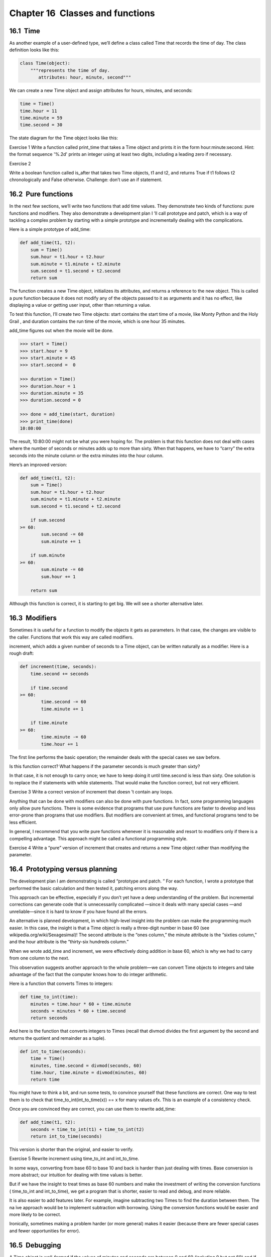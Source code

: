 Chapter 16  Classes and functions
------------------------------------------------




16.1  Time
~~~~~~~~~~~~~~~~~~~~


As another example of a user-defined type, we’ll define a class called
Time that records the time of day. The class definition looks
like this:







.. sourcecode:: python

    class Time(object):
        """represents the time of day.
           attributes: hour, minute, second"""



We can create a new Time object and assign
attributes for hours, minutes, and seconds:



.. sourcecode:: python

    time = Time()
    time.hour = 11
    time.minute = 59
    time.second = 30



The state diagram for the Time object looks like this:











Exercise 1  
Write a function called 
print_time that takes a 
Time object and prints it in the form 
hour:minute:second.
Hint: the format sequence 
'%.2d' prints an integer using
at least two digits, including a leading zero if necessary.



Exercise 2  





Write a boolean function called is_after that
takes two Time objects, 
t1 and t2, and
returns 
True if t1 follows t2 chronologically and
False otherwise. Challenge: don’t use an if statement.



16.2  Pure functions
~~~~~~~~~~~~~~~~~~~~~~~~~~~~~~






In the next few sections, we’ll write two functions that add time
values. They demonstrate two kinds of functions: pure functions and
modifiers. They also demonstrate a development plan I
’ll call prototype and patch, which is a way of tackling a complex problem
by starting with a simple prototype and incrementally dealing with the
complications.



Here is a simple prototype of add_time:



.. sourcecode:: python

    def add_time(t1, t2):
        sum = Time()
        sum.hour = t1.hour + t2.hour
        sum.minute = t1.minute + t2.minute
        sum.second = t1.second + t2.second
        return sum



The function creates a new Time object, initializes its
attributes, and returns a reference to the new object. This is called
a 
pure function because it does not modify any of the objects
passed to it as arguments and it has no effect,
like displaying a value or getting user input, 
other than returning a value.







To test this function, I’ll create two Time objects: start
contains the start time of a movie, like 
Monty Python and the
Holy Grail
, and duration contains the run time of the movie,
which is one hour 35 minutes.







add_time figures out when the movie will be done.



.. sourcecode:: python

    >>> start = Time()
    >>> start.hour = 9
    >>> start.minute = 45
    >>> start.second =  0
    
    >>> duration = Time()
    >>> duration.hour = 1
    >>> duration.minute = 35
    >>> duration.second = 0
    
    >>> done = add_time(start, duration)
    >>> print_time(done)
    10:80:00



The result, 10:80:00 might not be what you were hoping
for. The problem is that this function does not deal with cases where the
number of seconds or minutes adds up to more than sixty. When that
happens, we have to 
“carry” the extra seconds into the minute column
or the extra minutes into the hour column.







Here’s an improved version:



.. sourcecode:: python

    def add_time(t1, t2):
        sum = Time()
        sum.hour = t1.hour + t2.hour
        sum.minute = t1.minute + t2.minute
        sum.second = t1.second + t2.second
    
        if sum.second 
    >= 60:
            sum.second -= 60
            sum.minute += 1
    
        if sum.minute 
    >= 60:
            sum.minute -= 60
            sum.hour += 1
    
        return sum



Although this function is correct, it is starting to get big.
We will see a shorter alternative later.

16.3  Modifiers
~~~~~~~~~~~~~~~~~~~~~~~~~










Sometimes it is useful for a function to modify the objects it gets as
parameters. In that case, the changes are visible to the caller.
Functions that work this way are called modifiers.







increment, which adds a given number of seconds to a Time
object, can be written naturally as a
modifier. Here is a rough draft:



.. sourcecode:: python

    def increment(time, seconds):
        time.second += seconds
    
        if time.second 
    >= 60:
            time.second -= 60
            time.minute += 1
    
        if time.minute 
    >= 60:
            time.minute -= 60
            time.hour += 1



The first line performs the basic operation; the remainder deals
with the special cases we saw before.







Is this function correct? What happens if the parameter seconds
is much greater than sixty? 



In that case, it is not enough to carry
once; we have to keep doing it until 
time.second is less than sixty.
One solution is to replace the 
if statements with while
statements. That would make the function correct, but not
very efficient.



Exercise 3  
Write a correct version of 
increment that
doesn
’t contain any loops.



Anything that can be done with modifiers can also be done with pure
functions. In fact, some programming languages only allow pure
functions. There is some evidence that programs that use pure
functions are faster to develop and less error-prone than programs
that use modifiers. But modifiers are convenient at times,
and functional programs tend to be less efficient.



In general, I recommend that you write pure functions whenever it is
reasonable and resort to modifiers only if there is a compelling
advantage. This approach might be called a 
functional
programming style.







Exercise 4  
Write a 
“pure” version of increment that creates and returns
a new Time object rather than modifying the parameter.

16.4  Prototyping versus planning
~~~~~~~~~~~~~~~~~~~~~~~~~~~~~~~~~~~~~~~~~~~










The development plan I am demonstrating is called “prototype and
patch.
” For each function, I wrote a prototype that performed the
basic calculation and then tested it, patching errors along the
way.



This approach can be effective, especially if you don’t yet have a
deep understanding of the problem. But incremental corrections can
generate code that is unnecessarily complicated
—since it deals with
many special cases
—and unreliable—since it is hard to know if you
have found all the errors.



An alternative is planned development, in which high-level
insight into the problem can make the programming much easier. In
this case, the insight is that a Time object is really a three-digit
number in base 60 (see 
wikipedia.org/wiki/Sexagesimal)! The
second attribute is the “ones column,” the minute
attribute is the 
“sixties column,” and the hour attribute is
the “thirty-six hundreds column.”







When we wrote add_time and increment, we were effectively
doing addition in base 60, which is why we had to carry from one
column to the next.







This observation suggests another approach to the whole problem—we
can convert Time objects to integers and take advantage of the fact
that the computer knows how to do integer arithmetic. 



Here is a function that converts Times to integers:



.. sourcecode:: python

    def time_to_int(time):
        minutes = time.hour * 60 + time.minute
        seconds = minutes * 60 + time.second
        return seconds



And here is the function that converts integers to Times
(recall that 
divmod divides the first argument by the second
and returns the quotient and remainder as a tuple).







.. sourcecode:: python

    def int_to_time(seconds):
        time = Time()
        minutes, time.second = divmod(seconds, 60)
        time.hour, time.minute = divmod(minutes, 60)
        return time



You might have to think a bit, and run some tests, to convince
yourself that these functions are correct. One way to test them is to
check that 
time_to_int(int_to_time(x)) == x for many values ofx. This is an example of a consistency check.







Once you are convinced they are correct, you can use them to 
rewrite add_time:



.. sourcecode:: python

    def add_time(t1, t2):
        seconds = time_to_int(t1) + time_to_int(t2)
        return int_to_time(seconds)



This version is shorter than the original, and easier to verify.



Exercise 5  
Rewrite 
increment using time_to_int and int_to_time.



In some ways, converting from base 60 to base 10 and back is harder
than just dealing with times. Base conversion is more abstract; our
intuition for dealing with time values is better.



But if we have the insight to treat times as base 60 numbers and make
the investment of writing the conversion functions (
time_to_int
and 
int_to_time), we get a program that is shorter, easier to
read and debug, and more reliable.



It is also easier to add features later. For example, imagine
subtracting two Times to find the duration between them. The
na
ïve approach would be to implement subtraction with borrowing.
Using the conversion functions would be easier and more likely to be
correct.







Ironically, sometimes making a problem harder (or more general) makes it
easier (because there are fewer special cases and fewer opportunities
for error).

16.5  Debugging
~~~~~~~~~~~~~~~~~~~~~~~~~






A Time object is well-formed if the values of minutes and seconds are between 0 and 60 (including 0 but not 60) and if 
hours is positive. hours and minutes should be
integral values, but we might allow 
seconds to have a
fraction part.







These kind of requirements are called invariants because
they should always be true. To put it a different way, if they
are not true, then something has gone wrong.



Writing code to check your invariants can help you detect errors
and find their causes. For example, you might have a function
like 
valid_time that takes a Time object and returnsFalse if it violates an invariant:



.. sourcecode:: python

    def valid_time(time):
        if time.hours 
    < 0 or time.minutes < 0 or time.seconds < 0:
            return False
        if time.minutes 
    >= 60 or time.seconds >= 60:
            return False
        return True



Then at the beginning of each function you could check the
arguments to make sure they are valid:







.. sourcecode:: python

    def add_time(t1, t2):
        if not valid_time(t1) or not valid_time(t2):
            raise ValueError, 'invalid Time object in add_time'
        seconds = time_to_int(t1) + time_to_int(t2)
        return int_to_time(seconds)



Or you could use an assert statement, which checks a given invariant
and raises an exception if it fails:







.. sourcecode:: python

    def add_time(t1, t2):
        assert valid_time(t1) and valid_time(t2)
        seconds = time_to_int(t1) + time_to_int(t2)
        return int_to_time(seconds)



assert statements are useful because they distinguish
code that deals with normal conditions from code
that checks for errors.

16.6  Glossary
~~~~~~~~~~~~~~~~~~~~~~~~


:prototype and patch: A development plan that involves
  writing a rough draft of a program, testing, and correcting errors as
  they are found.
:planned development: A development plan that involves
  high-level insight into the problem and more planning than incremental
  development or prototype development.
:pure function: A function that does not modify any of the objects it
  receives as arguments. Most pure functions are fruitful.
:modifier: A function that changes one or more of the objects it
  receives as arguments. Most modifiers are fruitless.
:functional programming style: A style of program design in which the
  majority of functions are pure.
:invariant: A condition that should always be true during the
  execution of a program.


16.7  Exercises
~~~~~~~~~~~~~~~~~~~~~~~~~


Exercise 6  
Write a function called 
mul_time that takes a Time object
and a number and returns a new Time object that contains
the product of the original Time and the number.

Then use mul_time to write a function that takes a Time
object that represents the finishing time in a race, and a number
that represents the distance, and returns a Time object that represents
the average pace (time per mile).









Exercise 7  





Write a class definition for a Date object that has attributes day, month and year. Write a function called
increment_date that takes a Date object, date and an
integer, 
n, and returns a new Date object that
represents the day 
n days after date. Hint:
“Thirty days hath September...” Challenge: does your function
deal with leap years correctly? See wikipedia.org/wiki/Leap_year





Exercise 8  





The datetime module provides date and time objects
that are similar to the Date and Time objects in this chapter, but
they provide a rich set of methods and operators. Read the
documentation at docs.python.org/lib/datetime-date.html.



# Use the datetime module to write a program that
  gets the current date and prints the day of the week.
# Write a program that takes a birthday as input
  and prints the user
  ’s age and the number of days, hours,
  minutes and seconds until their next birthday.




